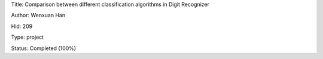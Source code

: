 Title: Comparison between different classification algorithms in Digit Recognizer

Author: Wenxuan Han

Hid: 209

Type: project

Status: Completed (100%)
